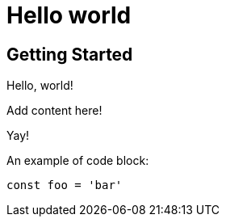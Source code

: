 = Hello world
:page-slug: /docs/asciidoc/
:page-order: 0
:page-section: Asciidoc

== Getting Started

Hello, world!

Add content here!

Yay!

An example of code block:

[source,javascript]
----
const foo = 'bar'
----
